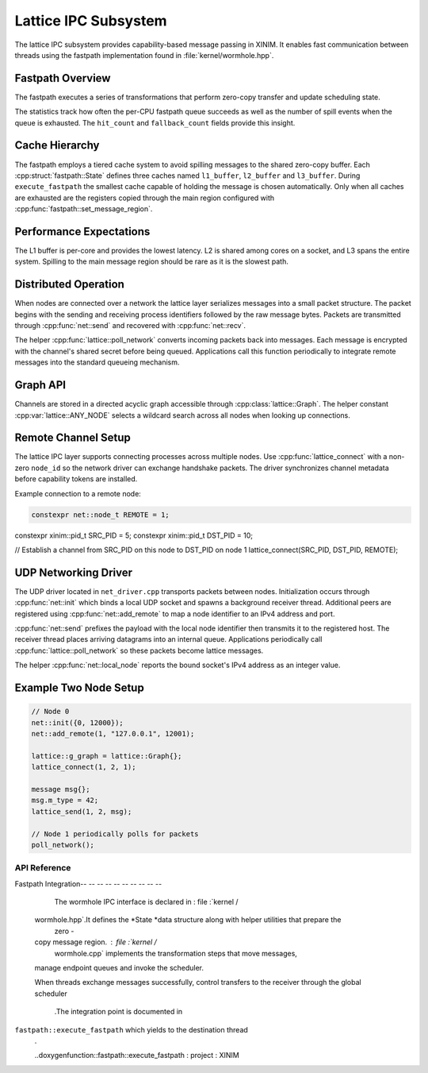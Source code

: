 Lattice IPC Subsystem
=====================

The lattice IPC subsystem provides capability-based message passing in XINIM. It
enables fast communication between threads using the fastpath implementation
found in :file:`kernel/wormhole.hpp`.

Fastpath Overview
-----------------

The fastpath executes a series of transformations that perform zero-copy
transfer and update scheduling state.

.. doxygenfile:: wormhole.hpp
   :project: XINIM

.. doxygenstruct:: fastpath::State
   :project: XINIM

.. doxygenstruct:: fastpath::FastpathStats
   :project: XINIM

The statistics track how often the per-CPU fastpath queue succeeds as
well as the number of spill events when the queue is exhausted.  The
``hit_count`` and ``fallback_count`` fields provide this insight.

.. doxygenfunction:: fastpath::execute_fastpath
   :project: XINIM

Cache Hierarchy
---------------

The fastpath employs a tiered cache system to avoid spilling messages to the
shared zero-copy buffer.  Each :cpp:struct:`fastpath::State` defines three
caches named ``l1_buffer``, ``l2_buffer`` and ``l3_buffer``.  During
``execute_fastpath`` the smallest cache capable of holding the message is chosen
automatically.  Only when all caches are exhausted are the registers copied
through the main region configured with
:cpp:func:`fastpath::set_message_region`.

Performance Expectations
-----------------------

The L1 buffer is per-core and provides the lowest latency. L2 is shared
among cores on a socket, and L3 spans the entire system. Spilling to the
main message region should be rare as it is the slowest path.

Distributed Operation
---------------------

When nodes are connected over a network the lattice layer serializes messages
into a small packet structure.  The packet begins with the sending and
receiving process identifiers followed by the raw message bytes.  Packets are
transmitted through :cpp:func:`net::send` and recovered with
:cpp:func:`net::recv`.

The helper :cpp:func:`lattice::poll_network` converts incoming packets back into
messages.  Each message is encrypted with the channel's shared secret before
being queued.  Applications call this function periodically to integrate remote
messages into the standard queueing mechanism.

Graph API
---------

Channels are stored in a directed acyclic graph accessible through
:cpp:class:`lattice::Graph`. The helper constant
:cpp:var:`lattice::ANY_NODE` selects a wildcard search across all nodes when
looking up connections.

.. doxygenclass:: lattice::Graph
   :project: XINIM
   :members:

.. doxygenvariable:: lattice::ANY_NODE
   :project: XINIM

Remote Channel Setup
--------------------

The lattice IPC layer supports connecting processes across multiple nodes.
Use :cpp:func:`lattice_connect` with a non-zero ``node_id`` so the network
driver can exchange handshake packets. The driver synchronizes channel
metadata before capability tokens are installed.

Example connection to a remote node:

.. code-block:: cpp

   constexpr net::node_t REMOTE = 1;
constexpr xinim::pid_t SRC_PID = 5;
constexpr xinim::pid_t DST_PID = 10;

// Establish a channel from SRC_PID on this node to DST_PID on node 1
lattice_connect(SRC_PID, DST_PID, REMOTE);

UDP Networking Driver
---------------------

The UDP driver located in ``net_driver.cpp`` transports packets between nodes.
Initialization occurs through :cpp:func:`net::init` which binds a local UDP socket and spawns a background receiver thread. Additional peers are registered using :cpp:func:`net::add_remote` to map a node identifier to an IPv4 address and port.

:cpp:func:`net::send` prefixes the payload with the local node identifier then transmits it to the registered host. The receiver thread places arriving datagrams into an internal queue. Applications periodically call :cpp:func:`lattice::poll_network` so these packets become lattice messages.

The helper :cpp:func:`net::local_node` reports the bound socket's IPv4 address as an integer value.

Example Two Node Setup
----------------------

.. code-block:: cpp

   // Node 0
   net::init({0, 12000});
   net::add_remote(1, "127.0.0.1", 12001);

   lattice::g_graph = lattice::Graph{};
   lattice_connect(1, 2, 1);

   message msg{};
   msg.m_type = 42;
   lattice_send(1, 2, msg);

   // Node 1 periodically polls for packets
   poll_network();

API Reference
~~~~~~~~~~~~~~

.. doxygenfunction:: net::init
   :project: XINIM

.. doxygenfunction:: net::add_remote
   :project: XINIM

.. doxygenfunction:: net::send
   :project: XINIM

.. doxygenfunction:: lattice::poll_network
   :project: XINIM

Fastpath Integration-- -- -- -- -- -- -- -- -- --

        The wormhole IPC interface is declared in : file :`kernel /
    wormhole.hpp`.It defines the *State *data structure along with helper utilities that prepare the
        zero -
    copy message region. : file :`kernel /
        wormhole.cpp` implements the transformation steps that move messages,
    manage endpoint queues and invoke the scheduler.

    When threads exchange messages successfully,
    control transfers to the receiver through the global scheduler
        .The integration point is documented in
``fastpath::execute_fastpath`` which yields to the destination thread
        .

        ..doxygenfunction::fastpath::execute_fastpath : project : XINIM
